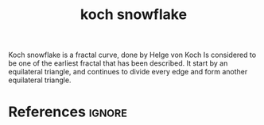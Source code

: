 :PROPERTIES:
:ID:       aa597ced-0f1a-463a-84fc-0ff8ed39a308
:ROAM_REFS: https://en.wikipedia.org/wiki/Koch_snowflake
:END:
#+title: koch snowflake
#+filetags: :snowflake:fractals:math:

Koch snowflake is a fractal curve, done by Helge von Koch
Is considered to be one of the earliest fractal that has been described.
It start by an equilateral triangle, and continues to divide every edge and form another equilateral triangle.

[[file:~/dox/braindump/org-files/img/kochsnowflake/kochsnowflake.png]]
* References :ignore:
#+print_bibliography
